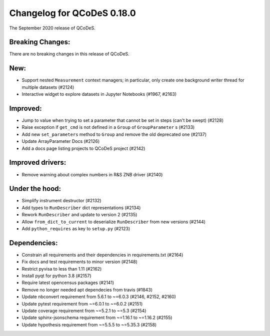 Changelog for QCoDeS 0.18.0
===========================

The September 2020 release of QCoDeS.


Breaking Changes:
_________________

There are no breaking changes in this release of QCoDeS.


New:
____

- Support nested ``Measurement`` context managers; in particular, only create
  one background writer thread for multiple datasets (#2124)
- Interactive widget to explore datasets in Jupyter Notebooks (#1967, #2163)


Improved:
_________

- Jump to value when trying to set a parameter that cannot be set in steps
  (can't be swept) (#2128)
- Raise exception if ``get_cmd`` is not defined in a ``Group`` of
  ``GroupParameter`` s (#2133)
- Add new ``set_parameters`` method to ``Group`` and remove the old deprecated
  one (#2137)
- Update ArrayParameter Docs (#2126)
- Add a docs page listing projects to QCoDeS project (#2142)


Improved drivers:
_________________

- Remove warning about complex numbers in R&S ZNB driver (#2140)


Under the hood:
_______________

- Simplify instrument destructor (#2132)
- Add types to ``RunDescriber`` dict representations (#2134)
- Rework ``RunDescriber`` and update to version 2 (#2135)
- Allow ``from_dict_to_current`` to deserialize ``RunDescriber`` from new
  versions (#2144)
- Add ``python_requires`` as key to ``setup.py`` (#2123)


Dependencies:
_____________

- Constrain all requirements and their dependencies in requirements.txt (#2164)
- Fix docs and test requirements to minor version (#2148)
- Restrict pyvisa to less than 1.11 (#2162)
- Install pyqt for python 3.8 (#2157)
- Require latest opencensus packages (#2141)
- Remove no longer needed apt dependecies from travis (#1843)
- Update nbconvert requirement from 5.6.1 to ~=6.0.3 (#2146, #2152, #2160)
- Update pytest requirement from ~=6.0.1 to ~=6.0.2 (#2151)
- Update coverage requirement from ~=5.2.1 to ~=5.3 (#2154)
- Update sphinx-jsonschema requirement from ~=1.16.1 to ~=1.16.2 (#2155)
- Update hypothesis requirement from ~=5.5.5 to ~=5.35.3 (#2158)
